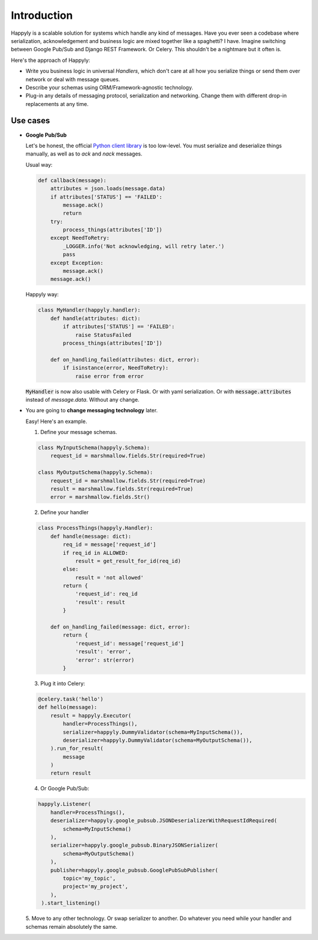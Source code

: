 Introduction
============

Happyly is a scalable solution for systems which handle any kind of messages.
Have you ever seen a codebase where serialization, acknowledgement and business logic
are mixed together like a spaghetti? I have.
Imagine switching between Google Pub/Sub and Django REST Framework. Or Celery.
This shouldn't be a nightmare but it often is.

Here's the approach of Happyly:

* Write you business logic in universal *Handlers*,
  which don't care at all how you serialize things or send them over network
  or deal with message queues.
* Describe your schemas using ORM/Framework-agnostic technology.
* Plug-in any details of messaging protocol, serialization and networking.
  Change them with different drop-in replacements at any time.


Use cases
---------

* **Google Pub/Sub**

  Let's be honest, the official
  `Python client library <https://googleapis.github.io/google-cloud-python/latest/pubsub/>`_
  is too low-level.
  You must serialize and deserialize things manually,
  as well as to `ack` and `nack` messages.

  Usual way:

  .. code-block:: python

    def callback(message):
        attributes = json.loads(message.data)
        if attributes['STATUS'] == 'FAILED':
            message.ack()
            return
        try:
            process_things(attributes['ID'])
        except NeedToRetry:
            _LOGGER.info('Not acknowledging, will retry later.')
            pass
        except Exception:
            message.ack()
        message.ack()

  Happyly way:

  .. code-block:: python

    class MyHandler(happyly.handler):
        def handle(attributes: dict):
            if attributes['STATUS'] == 'FAILED':
                raise StatusFailed
            process_things(attributes['ID'])

        def on_handling_failed(attributes: dict, error):
            if isinstance(error, NeedToRetry):
                raise error from error

  :code:`MyHandler` is now also usable with Celery or Flask.
  Or with yaml serialization.
  Or with :code:`message.attributes` instead of `message.data`.
  Without any change.

* You are going to **change messaging technology** later.

  Easy! Here's an example.

  1. Define your message schemas.

  .. code-block:: python

      class MyInputSchema(happyly.Schema):
          request_id = marshmallow.fields.Str(required=True)

      class MyOutputSchema(happyly.Schema):
          request_id = marshmallow.fields.Str(required=True)
          result = marshmallow.fields.Str(required=True)
          error = marshmallow.fields.Str()

  2. Define your handler

  .. code-block:: python

    class ProcessThings(happyly.Handler):
        def handle(message: dict):
            req_id = message['request_id']
            if req_id in ALLOWED:
                result = get_result_for_id(req_id)
            else:
                result = 'not allowed'
            return {
                'request_id': req_id
                'result': result
            }

        def on_handling_failed(message: dict, error):
            return {
                'request_id': message['request_id']
                'result': 'error',
                'error': str(error)
            }

  3. Plug it into Celery:

  .. code-block:: python

    @celery.task('hello')
    def hello(message):
        result = happyly.Executor(
            handler=ProcessThings(),
            serializer=happyly.DummyValidator(schema=MyInputSchema()),
            deserializer=happyly.DummyValidator(schema=MyOutputSchema()),
        ).run_for_result(
            message
        )
        return result

  4. Or Google Pub/Sub:

  .. code-block:: python

    happyly.Listener(
        handler=ProcessThings(),
        deserializer=happyly.google_pubsub.JSONDeserializerWithRequestIdRequired(
            schema=MyInputSchema()
        ),
        serializer=happyly.google_pubsub.BinaryJSONSerializer(
            schema=MyOutputSchema()
        ),
        publisher=happyly.google_pubsub.GooglePubSubPublisher(
            topic='my_topic',
            project='my_project',
        ),
     ).start_listening()

  5. Move to any other technology. Or swap serializer to another.
  Do whatever you need while your handler and schemas remain absolutely the same.